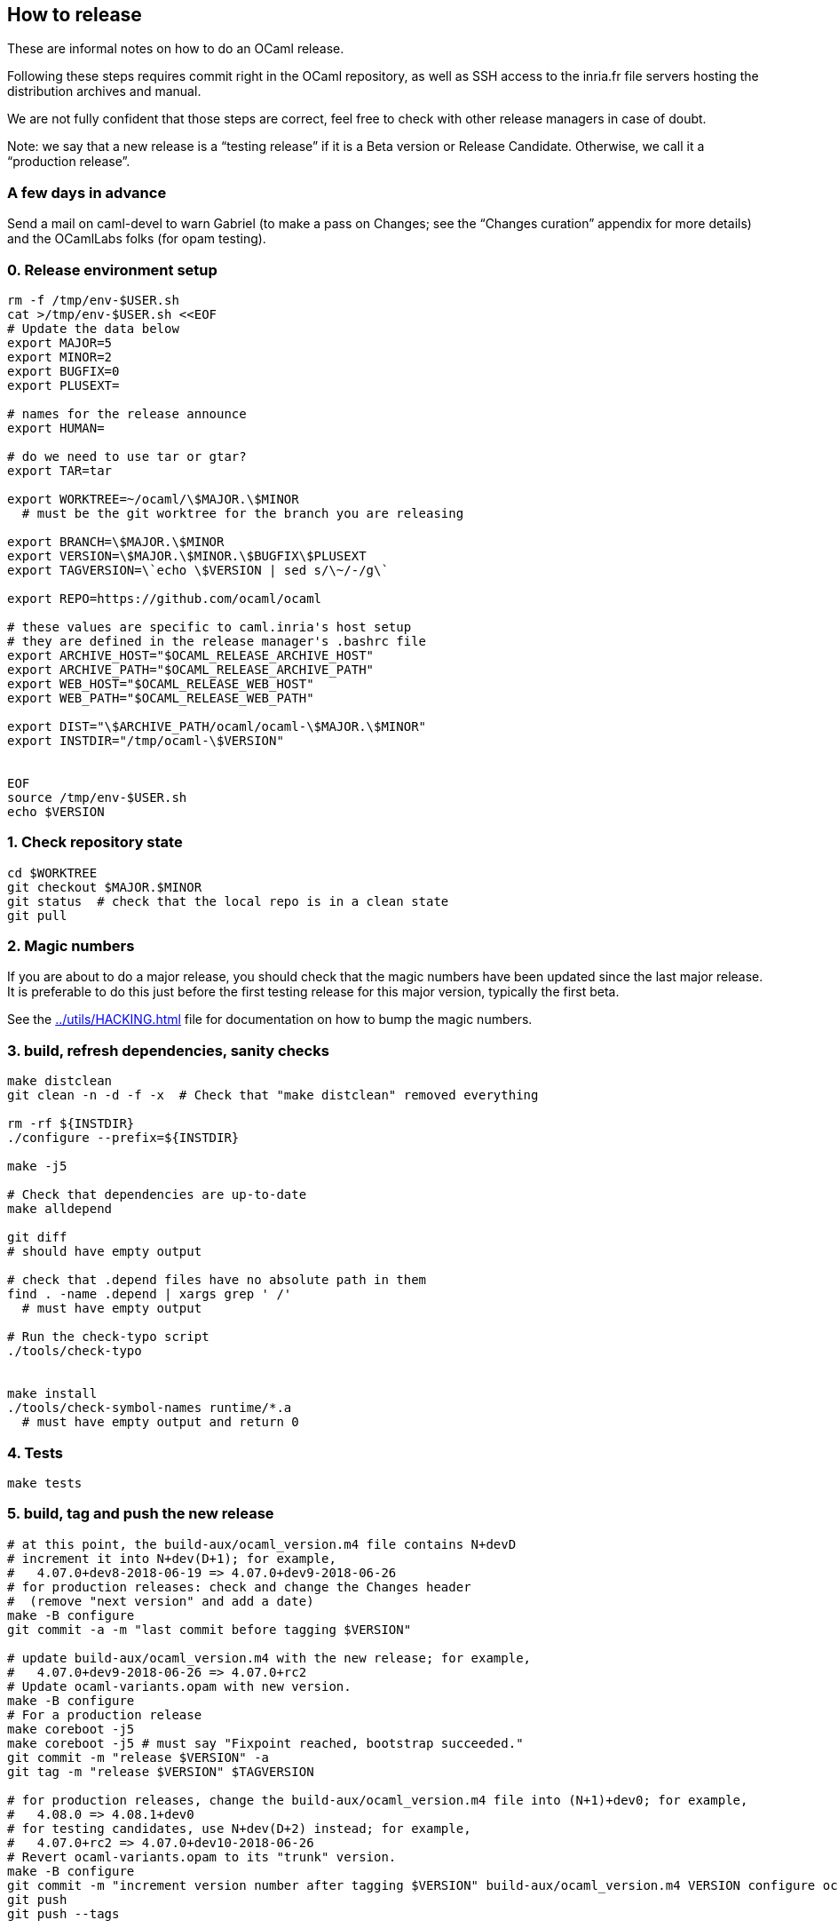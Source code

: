 == How to release

These are informal notes on how to do an OCaml release.

Following these steps requires commit right in the OCaml repository, as
well as SSH access to the inria.fr file servers hosting the distribution
archives and manual.

We are not fully confident that those steps are correct, feel free to
check with other release managers in case of doubt.

Note: we say that a new release is a "`testing release`" if it is a Beta
version or Release Candidate. Otherwise, we call it a "`production
release`".

=== A few days in advance

Send a mail on caml-devel to warn Gabriel (to make a pass on Changes;
see the "`Changes curation`" appendix for more details) and the
OCamlLabs folks (for opam testing).

=== 0. Release environment setup

[source,sh]
----
rm -f /tmp/env-$USER.sh
cat >/tmp/env-$USER.sh <<EOF
# Update the data below
export MAJOR=5
export MINOR=2
export BUGFIX=0
export PLUSEXT=

# names for the release announce
export HUMAN=

# do we need to use tar or gtar?
export TAR=tar

export WORKTREE=~/ocaml/\$MAJOR.\$MINOR
  # must be the git worktree for the branch you are releasing

export BRANCH=\$MAJOR.\$MINOR
export VERSION=\$MAJOR.\$MINOR.\$BUGFIX\$PLUSEXT
export TAGVERSION=\`echo \$VERSION | sed s/\~/-/g\`

export REPO=https://github.com/ocaml/ocaml

# these values are specific to caml.inria's host setup
# they are defined in the release manager's .bashrc file
export ARCHIVE_HOST="$OCAML_RELEASE_ARCHIVE_HOST"
export ARCHIVE_PATH="$OCAML_RELEASE_ARCHIVE_PATH"
export WEB_HOST="$OCAML_RELEASE_WEB_HOST"
export WEB_PATH="$OCAML_RELEASE_WEB_PATH"

export DIST="\$ARCHIVE_PATH/ocaml/ocaml-\$MAJOR.\$MINOR"
export INSTDIR="/tmp/ocaml-\$VERSION"


EOF
source /tmp/env-$USER.sh
echo $VERSION
----

=== 1. Check repository state

[source,sh]
----
cd $WORKTREE
git checkout $MAJOR.$MINOR
git status  # check that the local repo is in a clean state
git pull
----

=== 2. Magic numbers

If you are about to do a major release, you should check that the magic
numbers have been updated since the last major release. It is preferable
to do this just before the first testing release for this major version,
typically the first beta.

See the xref:../utils/HACKING.adoc[] file for documentation on how to
bump the magic numbers.

=== 3. build, refresh dependencies, sanity checks

[source,sh]
----
make distclean
git clean -n -d -f -x  # Check that "make distclean" removed everything

rm -rf ${INSTDIR}
./configure --prefix=${INSTDIR}

make -j5

# Check that dependencies are up-to-date
make alldepend

git diff
# should have empty output

# check that .depend files have no absolute path in them
find . -name .depend | xargs grep ' /'
  # must have empty output

# Run the check-typo script
./tools/check-typo


make install
./tools/check-symbol-names runtime/*.a
  # must have empty output and return 0
----

=== 4. Tests

[source,sh]
----
make tests
----

=== 5. build, tag and push the new release

[source,sh]
----
# at this point, the build-aux/ocaml_version.m4 file contains N+devD
# increment it into N+dev(D+1); for example,
#   4.07.0+dev8-2018-06-19 => 4.07.0+dev9-2018-06-26
# for production releases: check and change the Changes header
#  (remove "next version" and add a date)
make -B configure
git commit -a -m "last commit before tagging $VERSION"

# update build-aux/ocaml_version.m4 with the new release; for example,
#   4.07.0+dev9-2018-06-26 => 4.07.0+rc2
# Update ocaml-variants.opam with new version.
make -B configure
# For a production release
make coreboot -j5
make coreboot -j5 # must say "Fixpoint reached, bootstrap succeeded."
git commit -m "release $VERSION" -a
git tag -m "release $VERSION" $TAGVERSION

# for production releases, change the build-aux/ocaml_version.m4 file into (N+1)+dev0; for example,
#   4.08.0 => 4.08.1+dev0
# for testing candidates, use N+dev(D+2) instead; for example,
#   4.07.0+rc2 => 4.07.0+dev10-2018-06-26
# Revert ocaml-variants.opam to its "trunk" version.
make -B configure
git commit -m "increment version number after tagging $VERSION" build-aux/ocaml_version.m4 VERSION configure ocaml-variants.opam
git push
git push --tags
----

=== 5-bis. Alternative for branching

This needs to be more tested, tread with care.

[source,sh]
----
# at this point, the build-aux/ocaml_version.m4 file contains N+devD
# increment it into N+dev(D+1); for example,
#   4.07.0+dev0-2018-06-19 => 4.07.0+dev1-2018-06-26
# Rename the "Working version" header in Changes
# to "OCaml $BRANCH"
make -B configure
git commit -a -m "last commit before branching $BRANCH"
git branch $BRANCH

# update build-aux/ocaml_version.m4 with the new future branch,
#   4.07.0+dev1-2018-06-26 => 4.08.0+dev0-2018-06-30
# Update ocaml-variants.opam with new version.
make -B configure
# Add a "Working version" section" to Changes
# Add common subsections in Changes, see Changelog.
git commit -m "first commit after branching $BRANCH" -a
git push

# Switch to the new branch
git checkout $BRANCH
# increment VERSION, for instance
#   4.07.0+dev1-2018-06-26 => 4.07.0+dev2-2018-06-30
make -B configure
git commit -m "first commit on branch $BRANCH" -a
git push --set-upstream origin $BRANCH
----

Adjust GitHub branch settings:

Go to https://github.com/ocaml/ocaml/settings/branches and add a rule
for protecting the new branch (copy the rights from the previous
version)

==== 5.1. create the release on GitHub (only for a production release)

Open https://github.com/ocaml/ocaml/releases and click "`Draft a new
release`".

For a minor release, the description is: "`Bug fixes`". See
https://github.com/ocaml/ocaml/blob/$MAJOR.$MINOR/Changes[detailed list
of changes].

==== 5.3. Inria CI (for a new release branch)

Add the new release branch to the Inria CI list. Remove the oldest
branch from this list.

==== 5.4. New badge in `README.adoc` (for a new release branch)

Add a badge for the new branch in `README.adoc`. Remove the oldest badge.

=== 6. Create opam packages

Clone the opam-repository

[source,sh]
----
git clone https://github.com/ocaml/opam-repository
----

Create a branch for the new release

[source,sh]
----
git checkout -b OCaml_$VERSION
----

The following opam packages are needed for all releases:

* `+ocaml-base-compiler.$VERSION+`
* `+ocaml-variants.$VERSION+options+`

For production release, the following packages need to be updated:

* `+ocaml-system.$VERSION+`
* `+ocaml-src.$VERSION+`
* `+ocaml-src.$MAJOR.$MINOR.dev+`
* `+ocaml-manual.$VERSION+`
* `+ocaml.$NEXTVERSION+`
* `+ocaml-variants.$NEXTVERSION+trunk+` should be moved to
`+ocaml-variants.$NEXTNEXTVERSION+trunk+`

Note that the `+ocaml+` virtual package needs to be updated to the next
version.

Similarly, the `+ocurrent/ocaml-version+` library should be updated.

Do not forget to add/update the checksum field for the tarballs in the
"`url`" section of the opam files. Use opam-lint before sending the pull
request.

You can test the new opam package before sending a PR to the main
opam-repository by using the local repository:

[source,sh]
----
opam repo add local /path/to/your/opam-repository
opam switch create --repo=local,beta=git+https://github.com/ocaml/ocaml-beta-repository.git ocaml-variants.$VERSION
----

The switch should build.

For a production release, you also need to create new opam files for the
ocaml-manual and ocaml-src packages.

==== 6.1. Update opam dev packages after branching

Create a new `+ocaml/ocaml.$NEXT/opam+` file. Copy the opam dev files
from `pass:[ocaml-variants/ocaml-variants.$VERSION+trunk]` _into_
`pass:[ocaml-variants/ocaml-variants.$NEXT+trunk]`. Update the version
in those opam files.

Update the synopsis and "`src`" field in the opam `$VERSION` packages.
The "src" field should point to
....
 src: "https://github.com/ocaml/ocaml/archive/$VERSION.tar.gz"
....
The synopsis should be "`latest `$VERSION` development(, …)`".

=== 7. Build the release archives

[source,sh]
----
cd $WORKTREE
TMPDIR=/tmp/ocaml-release
git checkout $TAGVERSION
git checkout-index -a -f --prefix=$TMPDIR/ocaml-$VERSION/
git switch $BRANCH
cd $TMPDIR
$TAR -c --owner 0 --group 0 -f ocaml-$VERSION.tar ocaml-$VERSION
gzip -9 <ocaml-$VERSION.tar >ocaml-$VERSION.tar.gz
xz <ocaml-$VERSION.tar >ocaml-$VERSION.tar.xz
----

=== 8. Upload the archives and compute checksums

For the first beta of a major version, create the distribution directory
on the server:

[source,sh]
----
ssh $ARCHIVE_HOST "mkdir -p $DIST"
----

Upload the archives:

[source,sh]
----
scp ocaml-$VERSION.tar.{xz,gz} $ARCHIVE_HOST:$DIST
----

To update the checksum files on the remote host, we first upload the
release environment. (note: this assumes the user name is the same on
the two machines)

[source,sh]
----
scp /tmp/env-$USER.sh $ARCHIVE_HOST:/tmp/env-$USER.sh
----

and then login there to update the checksums (MD5SUM, SHA512SUM)

[source,sh]
----
ssh $ARCHIVE_HOST
source /tmp/env-$USER.sh
cd $DIST

cp MD5SUM MD5SUM.old
md5sum ocaml-$VERSION.tar.{xz,gz} > new-md5s
# check new-md5s to ensure that they look right, and then
cat new-md5s >> MD5SUM
# if everything worked well,
rm MD5SUM.old new-md5s

# same thing for SHA512
cp SHA512SUM SHA512SUM.old
sha512sum ocaml-$VERSION.tar.{xz,gz} > new-sha512s
cat new-sha512s >> SHA512SUM
rm SHA512SUM.old new-sha512s

# clean up
rm /tmp/env-$USER.sh
exit
----

=== 9. Update note files (technical documentation)

[source,sh]
----
ssh $ARCHIVE_HOST "mkdir -p $DIST/notes"
cd ocaml-$VERSION
scp INSTALL.adoc LICENSE README.adoc README.win32.adoc Changes \
   $ARCHIVE_HOST:$DIST/notes/
----

=== 10. Upload the reference manual

You don’t need to do this if the previous release had the same
`$MAJOR.$MINOR ($BRANCH)` value and the exact same manual – this is
frequent if it was a release candidate.

[source,sh]
----
cd $WORKTREE
make
cd manual
make clean
make
rm -rf /tmp/release
mkdir -p /tmp/release
RELEASENAME="ocaml-$BRANCH-"
make -C manual release RELEASE=/tmp/release/$RELEASENAME
scp /tmp/release/* $ARCHIVE_HOST:$DIST/


# upload manual checksums
ssh $ARCHIVE_HOST "cd $DIST; md5sum ocaml-$BRANCH-refman* >>MD5SUM"
ssh $ARCHIVE_HOST "cd $DIST; sha512sum ocaml-$BRANCH-refman* >>SHA512SUM"
----

Releasing the manual online happens on another machine: Do this ONLY FOR
A PRODUCTION RELEASE

[source,sh]
----
scp /tmp/env-$USER.sh $ARCHIVE_HOST:/tmp/env-$USER.sh
ssh $ARCHIVE_HOST
source /tmp/env-$USER.sh
scp /tmp/env-$USER.sh $WEB_HOST:/tmp
ssh $WEB_HOST
source /tmp/env-$USER.sh

cd $WEB_PATH/caml/pub/docs
mkdir -p manual-ocaml-$BRANCH
cd manual-ocaml-$BRANCH
rm -fR htmlman ocaml-$BRANCH-refman-html.tar.gz
wget https://caml.inria.fr/pub/distrib/ocaml-$BRANCH/ocaml-$BRANCH-refman-html.tar.gz
tar -xzvf ocaml-$BRANCH-refman-html.tar.gz # this extracts into htmlman/
/bin/cp -r htmlman/* . # move HTML content to docs/manual-caml-$BRANCH
rm -fR htmlman ocaml-$BRANCH-refman-html.tar.gz

cd $WEB_PATH/caml/pub/docs
rm manual-ocaml
ln -sf manual-ocaml-$BRANCH manual-ocaml
----

=== 11. Prepare web announce for the release

For production releases, you should get in touch with ocaml.org to
organize the webpage for the new release. See

https://github.com/ocaml/ocaml.org/issues/819

=== 12: announce the release on caml-list, caml-announce, and discuss.ocaml.org

See the email announce templates in the `+templates/+` directory.

=== 13. External tools

Try to propagate the new compiler to external open source tools

==== Godbold CE (https://godbolt.org)

* Send a PR to both https://github.com/compiler-explorer/infra and
https://github.com/compiler-explorer/compiler-explorer

See https://github.com/compiler-explorer/compiler-explorer/pull/6735 and
https://github.com/compiler-explorer/infra/pull/1359 as examples.

This should be expanded, once we have more experince with the process

=== Appendix

==== Announce templates

See

* xref:templates/beta.adoc[] for alpha and beta releases
* xref:templates/rc.adoc[] for release candidate
* xref:templates/production.adoc[] for the production release

==== Changelog template for a new version

A list of common subsection for the "`Changes`" file:

....
### Language features:

### Runtime system:

### Code generation and optimizations:

### Standard library:

### Other libraries:

### Tools:

### Manual and documentation:

### Compiler user-interface and warnings:

### Internal/compiler-libs changes:

### Build system:

### Bug fixes:
....

==== Changes curation

Here is the process that Gabriel uses to curate the Changes entries of a
release in preparation. Feel free to take care of it if you wish.

(In theory it would be possible to maintain the Changes in excellent
shape so that no curation would be necessary. In practice it is less
work and less friction to tolerate imperfect Changes entries, and curate
them before the release.)

===== Synchronizing the trunk Changes with release branches

The Changes entries of a release branch or past release should be
exactly included in the trunk Changes, in the section of this release
(or release branch). Use an interactive diffing tool (for example
"`meld`") to compare and synchronize the Changes files of trunk and
release branches.

Here are typical forms of divergence and their usual solutions:

* A change entry is present in a different section in two branches.
(Typically: in the XX.YY section of the XX.YY release branch, but in the
trunk section of the trunk branch.)
+
This usually happens when the PR is written for a given branch first,
and then cherry-picked in an older maintenance branch, but the
cherry-picker forgets to move the Change entry in the first branch.
+
Fix: ensure that the entry is in the same section on all branches, by
putting it in the "`smallest`" version – assuming that all bigger
versions also contain this change.

* A change entry is present in a given section, but the change is not
present in the corresponding release branch.
+
There are two common causes for this with radically different solutions:

** If a PR is merged a long time after they were submitted, the merge
may put their Changes entry in the section of an older release, while it
should go in trunk.
+
Fix: in trunk, move the entry to the trunk section.

** Sometimes the author of a PR against trunk intends it to be
cherry-picked in an older release branch, and places it in the
corresponding Changes entry, but we forget to cherry-pick.
+
Fix: cherry-pick the PR in the appropriate branch.

+
Reading the PR discussion is often enough to distinguish between the two
cases, but one should be careful before cherry-picking in a branch (for
an active release branch, check with the release manager(s)).

Figuring out the status of a given Changes entry often requires checking
the git log for trunk and branches. Grepping for the PR number often
suffices (note: when you cherry-pick a PR in a release branch, please
target the merge commit to ensure the PR number is present in the log),
or parts of the commit message text.

===== Ensure each entry is in the appropriate section

(of course)

===== Fill more details in unclear Changes entries

Expert users want to learn about the changes in the new release. We want
to avoid forcing them to read the tortuous PR discussion, by giving
enough details in the Changes entry.

In particular, for language changes, showing a small example of concrete
syntax of the new feature is very useful, and giving a few words of
explanations helps.

Compare for example

....
- #8820: quoted string extensions
  (Gabriel Radanne, Leo White and Gabriel Scherer,
   request by Bikal Lem)
....

with

....
- #8820: quoted extensions: {%foo|...|} is lighter syntax for
  [%foo {||}], and {%foo bar|...|bar} for [%foo {bar|...|bar}].
  (Gabriel Radanne, Leo White and Gabriel Scherer,
   request by Bikal Lem)
....

This is also important for changes that break compatibility; users will
scrutinize them with more care, so please give clear information on what
breaks and, possibly, recommended update methods.

Having enough details is also useful when you will grep the Changes
later to know when a given change was introduced (knowing what to grep
can be difficult).

===== Ordering of Changes entries

In the past, we would order Changes entries numerically (this would also
correspond to a chronological order). Since 4.09 Gabriel is trying to
order them by importance (being an exciting/notable feature for a large
number of users). What is the best ordering of sections, and the best
entry ordering within a section, to put the most important changes
first? This is guesswork of course, and we commonly have a long tail of
"`not so important PRs`" in each section which don’t need to be ordered
with respect to each other – one may break two lines just before this
long tail.

The ordering of sections depends on the nature of the changes within the
release; some releases have an exciting "`Runtime`" section, many
release don’t. Usually "`Language features`" is among the first, and
"`Bug fixes`" is the very last (who cares about bugs, right?).

If some entries feel very anecdotal, consider moving them to the Bug
Fixes section.

===== Extract release highlights to News

From time to time, synchronize the link:News[] file with the release
highlights of each version.
